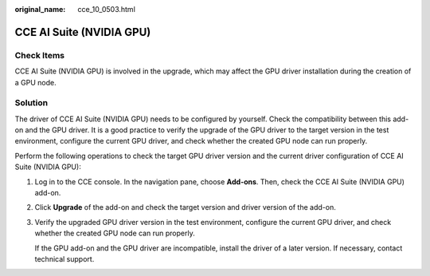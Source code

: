 :original_name: cce_10_0503.html

.. _cce_10_0503:

CCE AI Suite (NVIDIA GPU)
=========================

Check Items
-----------

CCE AI Suite (NVIDIA GPU) is involved in the upgrade, which may affect the GPU driver installation during the creation of a GPU node.

Solution
--------

The driver of CCE AI Suite (NVIDIA GPU) needs to be configured by yourself. Check the compatibility between this add-on and the GPU driver. It is a good practice to verify the upgrade of the GPU driver to the target version in the test environment, configure the current GPU driver, and check whether the created GPU node can run properly.

Perform the following operations to check the target GPU driver version and the current driver configuration of CCE AI Suite (NVIDIA GPU):

#. Log in to the CCE console. In the navigation pane, choose **Add-ons**. Then, check the CCE AI Suite (NVIDIA GPU) add-on.

#. Click **Upgrade** of the add-on and check the target version and driver version of the add-on.

#. Verify the upgraded GPU driver version in the test environment, configure the current GPU driver, and check whether the created GPU node can run properly.

   If the GPU add-on and the GPU driver are incompatible, install the driver of a later version. If necessary, contact technical support.
